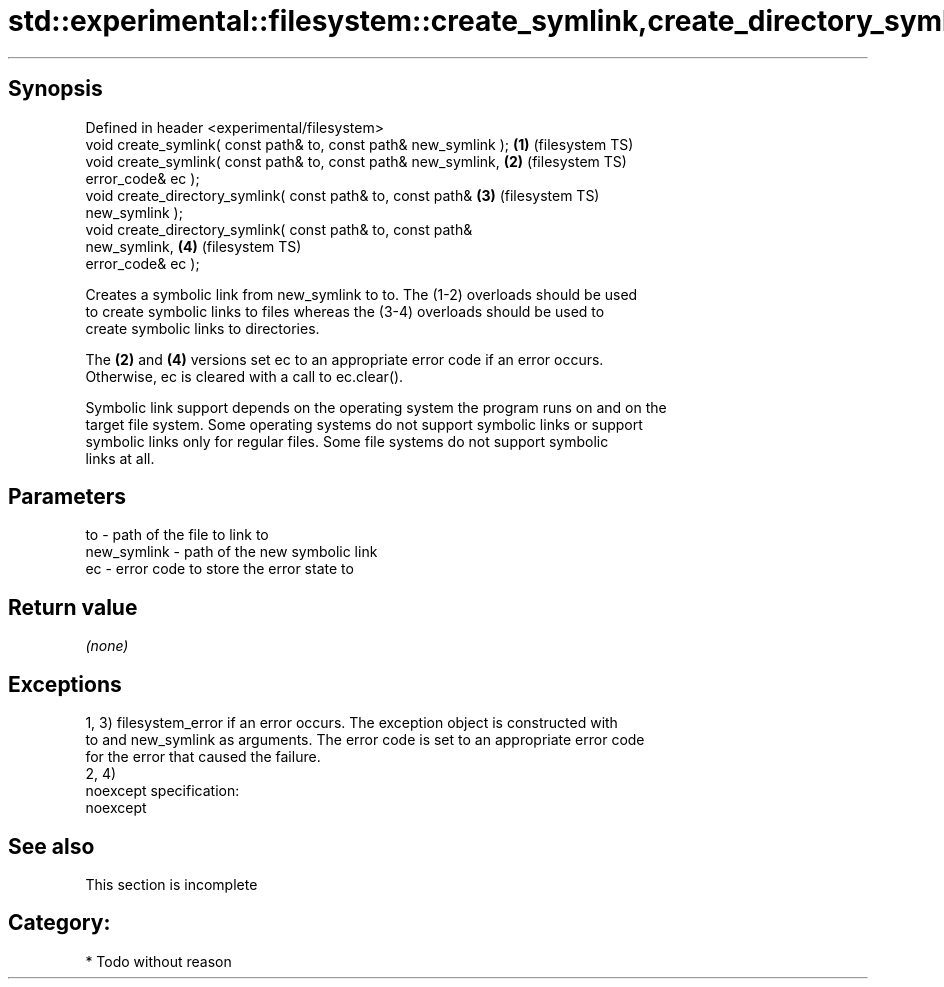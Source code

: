 .TH std::experimental::filesystem::create_symlink,create_directory_symlink 3 "Jun 28 2014" "2.0 | http://cppreference.com" "C++ Standard Libary"
.SH Synopsis
   Defined in header <experimental/filesystem>
   void create_symlink( const path& to, const path& new_symlink );  \fB(1)\fP (filesystem TS)
   void create_symlink( const path& to, const path& new_symlink,    \fB(2)\fP (filesystem TS)
                        error_code& ec );
   void create_directory_symlink( const path& to, const path&       \fB(3)\fP (filesystem TS)
   new_symlink );
   void create_directory_symlink( const path& to, const path&
   new_symlink,                                                     \fB(4)\fP (filesystem TS)
                                  error_code& ec );

   Creates a symbolic link from new_symlink to to. The (1-2) overloads should be used
   to create symbolic links to files whereas the (3-4) overloads should be used to
   create symbolic links to directories.

   The \fB(2)\fP and \fB(4)\fP versions set ec to an appropriate error code if an error occurs.
   Otherwise, ec is cleared with a call to ec.clear().

   Symbolic link support depends on the operating system the program runs on and on the
   target file system. Some operating systems do not support symbolic links or support
   symbolic links only for regular files. Some file systems do not support symbolic
   links at all.

.SH Parameters

   to          - path of the file to link to
   new_symlink - path of the new symbolic link
   ec          - error code to store the error state to

.SH Return value

   \fI(none)\fP

.SH Exceptions

   1, 3) filesystem_error if an error occurs. The exception object is constructed with
   to and new_symlink as arguments. The error code is set to an appropriate error code
   for the error that caused the failure.
   2, 4)
   noexcept specification:  
   noexcept
     

.SH See also

    This section is incomplete

.SH Category:

     * Todo without reason
